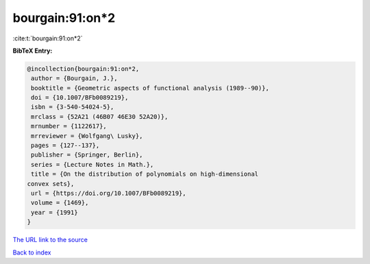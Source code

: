 bourgain:91:on*2
================

:cite:t:`bourgain:91:on*2`

**BibTeX Entry:**

.. code-block:: bibtex

   @incollection{bourgain:91:on*2,
    author = {Bourgain, J.},
    booktitle = {Geometric aspects of functional analysis (1989--90)},
    doi = {10.1007/BFb0089219},
    isbn = {3-540-54024-5},
    mrclass = {52A21 (46B07 46E30 52A20)},
    mrnumber = {1122617},
    mrreviewer = {Wolfgang\ Lusky},
    pages = {127--137},
    publisher = {Springer, Berlin},
    series = {Lecture Notes in Math.},
    title = {On the distribution of polynomials on high-dimensional
   convex sets},
    url = {https://doi.org/10.1007/BFb0089219},
    volume = {1469},
    year = {1991}
   }

`The URL link to the source <ttps://doi.org/10.1007/BFb0089219}>`__


`Back to index <../By-Cite-Keys.html>`__

